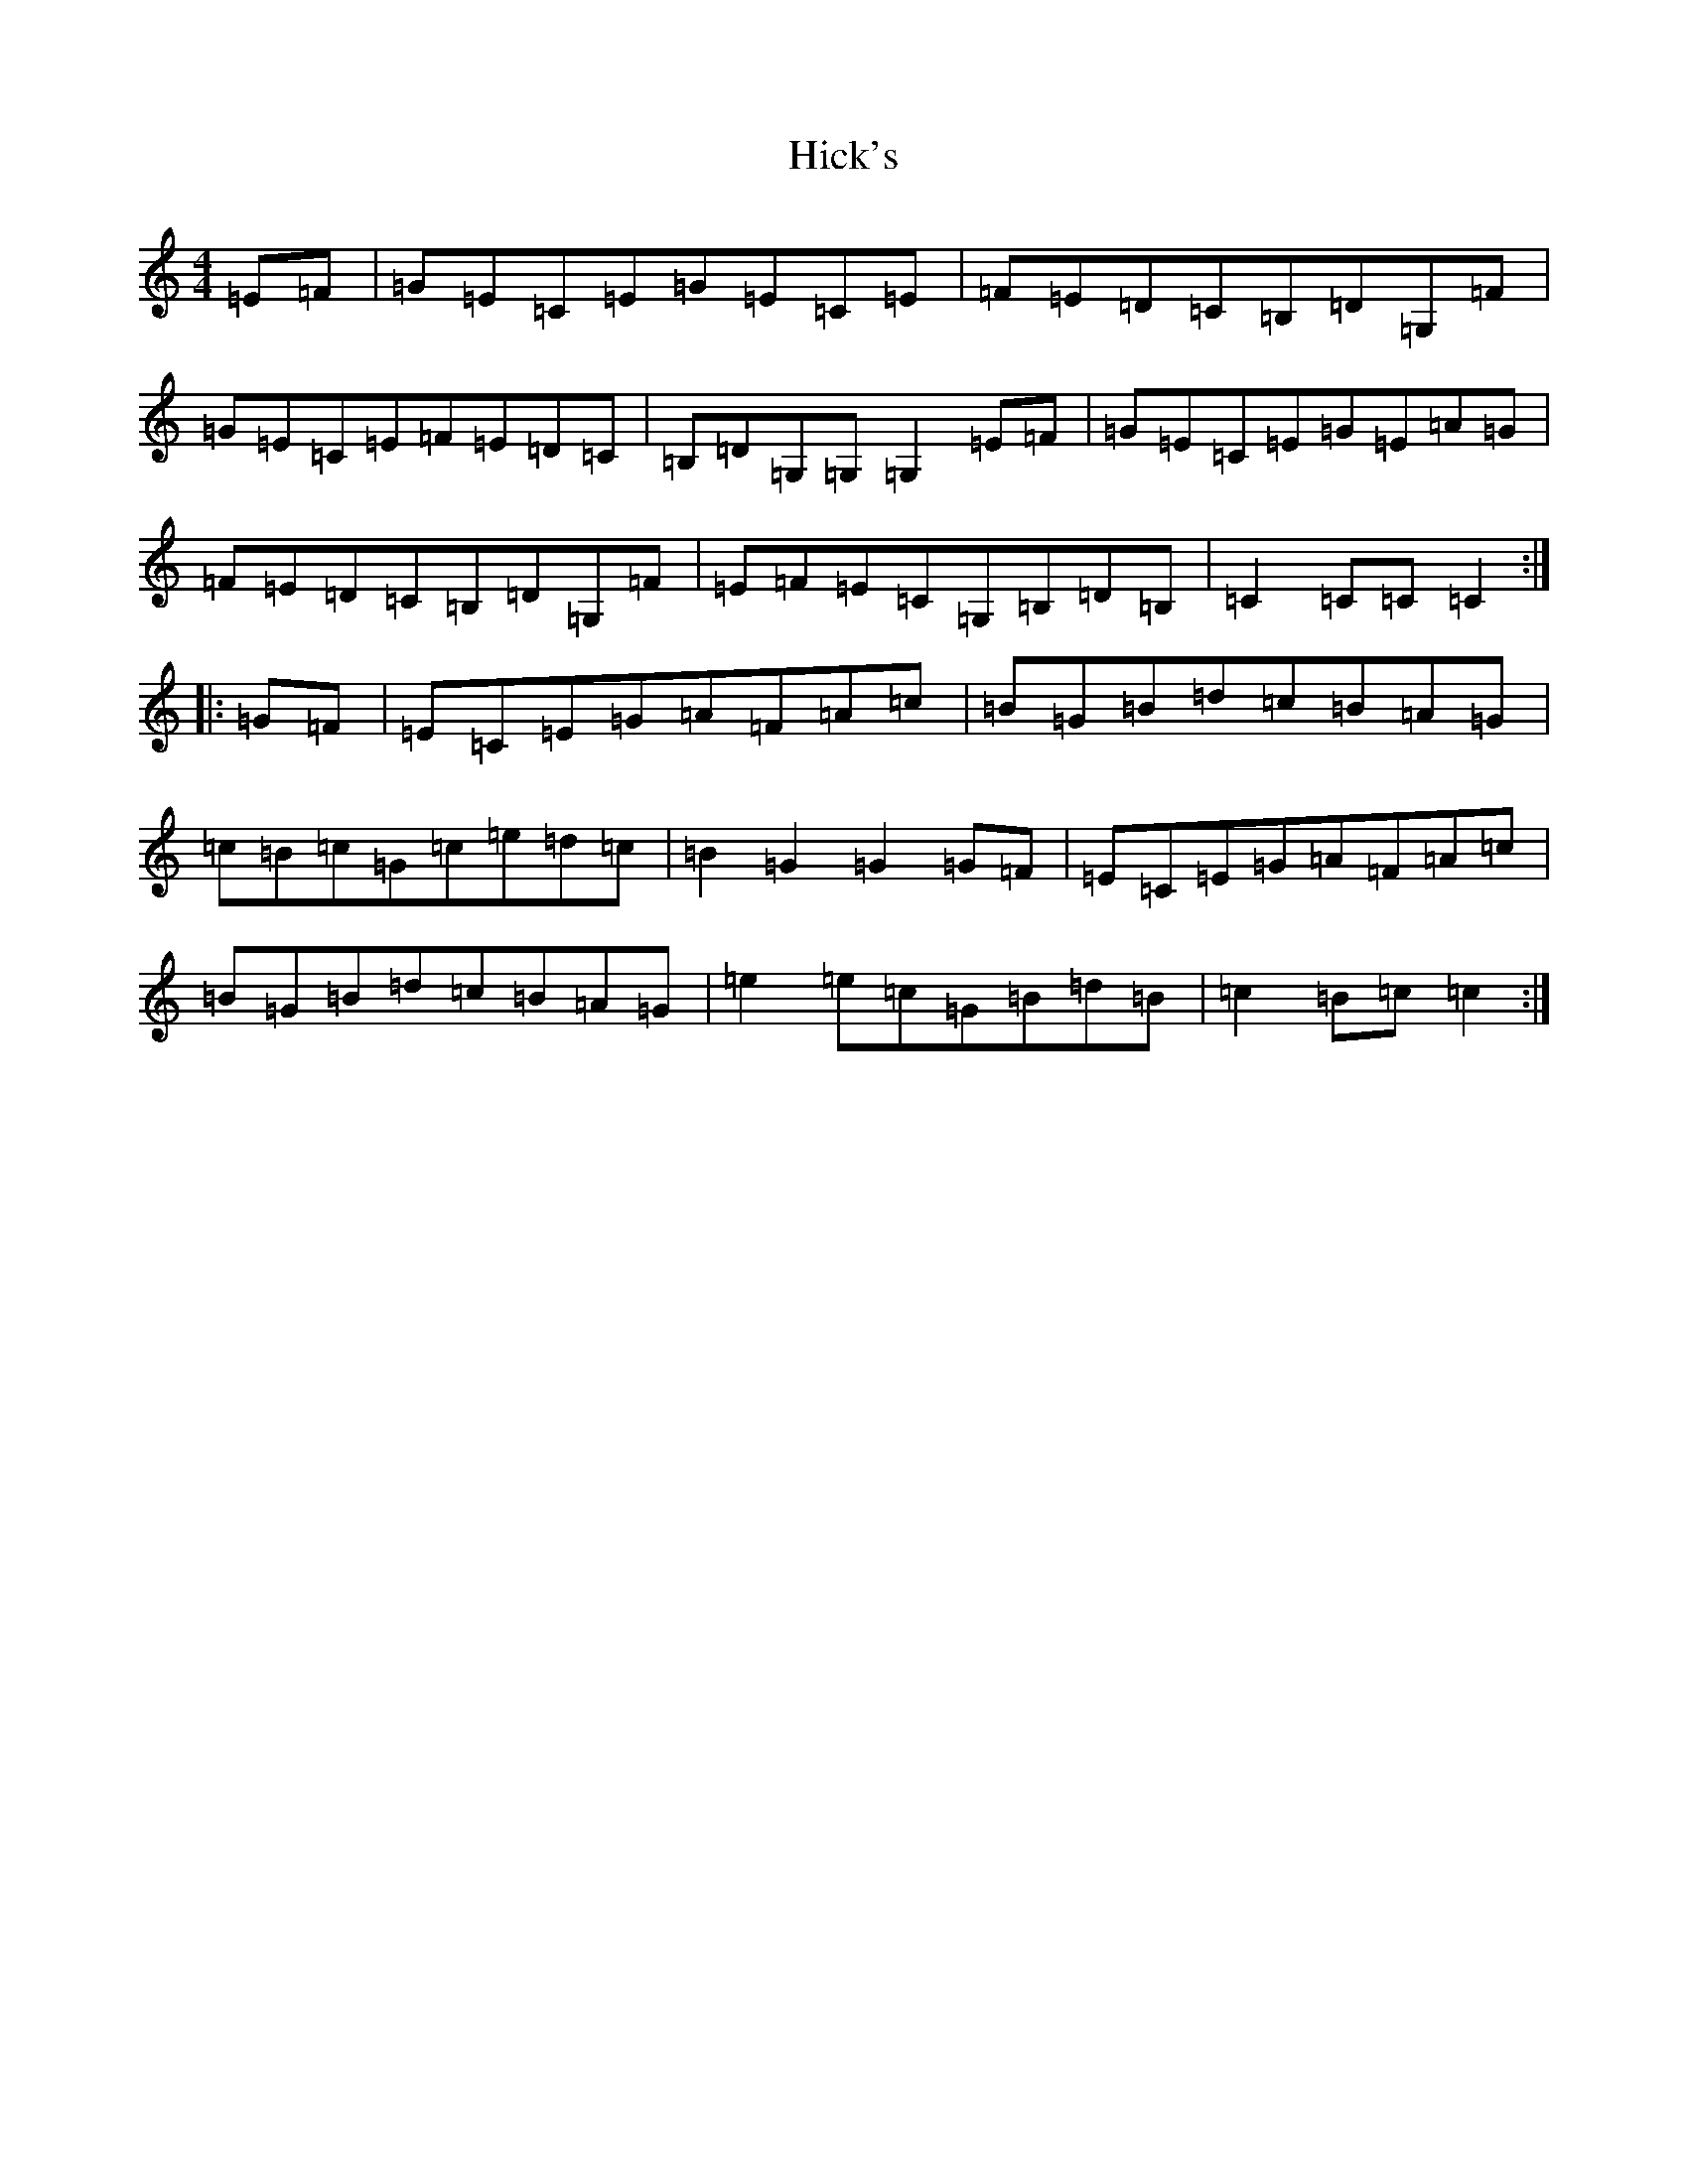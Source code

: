 X: 9043
T: Hick's
S: https://thesession.org/tunes/8001#setting8001
R: hornpipe
M:4/4
L:1/8
K: C Major
=E=F|=G=E=C=E=G=E=C=E|=F=E=D=C=B,=D=G,=F|=G=E=C=E=F=E=D=C|=B,=D=G,=G,=G,2=E=F|=G=E=C=E=G=E=A=G|=F=E=D=C=B,=D=G,=F|=E=F=E=C=G,=B,=D=B,|=C2=C=C=C2:||:=G=F|=E=C=E=G=A=F=A=c|=B=G=B=d=c=B=A=G|=c=B=c=G=c=e=d=c|=B2=G2=G2=G=F|=E=C=E=G=A=F=A=c|=B=G=B=d=c=B=A=G|=e2=e=c=G=B=d=B|=c2=B=c=c2:|